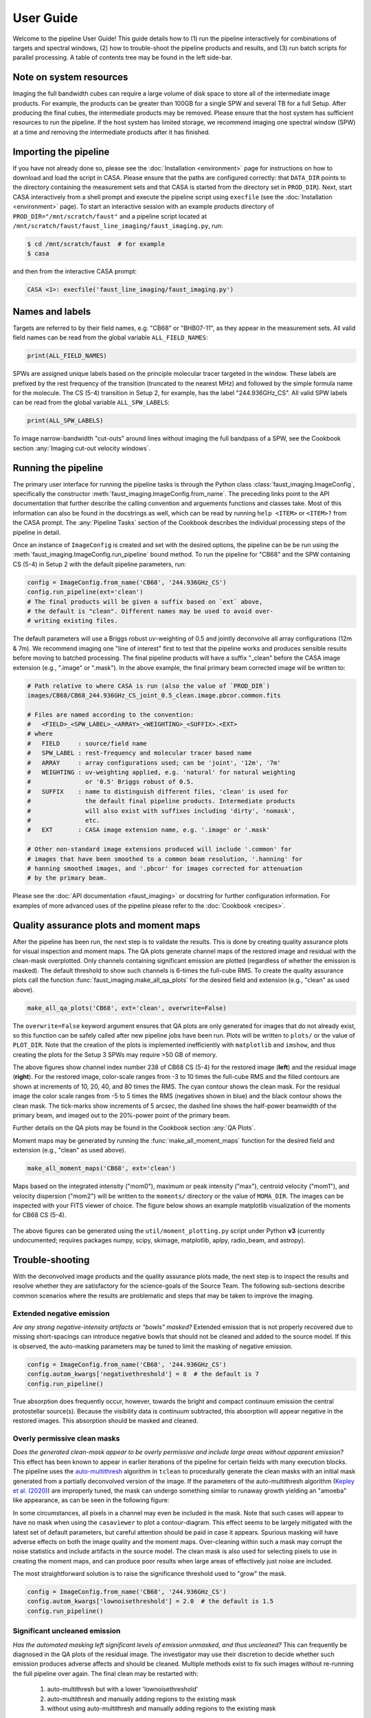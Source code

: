 User Guide
==========
Welcome to the pipeline User Guide! This guide details how to (1) run the
pipeline interactively for combinations of targets and spectral windows, (2)
how to trouble-shoot the pipeline products and results, and (3) run batch
scripts for parallel processing. A table of contents tree may be found in the
left side-bar.


Note on system resources
------------------------
Imaging the full bandwidth cubes can require a large volume of disk space to
store all of the intermediate image products.  For example, the products can be
greater than 100GB for a single SPW and several TB for a full Setup.  After
producing the final cubes, the intermediate products may be removed.  Please
ensure that the host system has sufficient resources to run the pipeline. If
the host system has limited storage, we recommend imaging one spectral window
(SPW) at a time and removing the intermediate products after it has finished.


Importing the pipeline
----------------------
If you have not already done so, please see the :doc:`Installation
<environment>` page for instructions on how to download and load the script in
CASA. Please ensure that the paths are configured correctly: that ``DATA_DIR``
points to the directory containing the measurement sets and that CASA is
started from the directory set in ``PROD_DIR``). Next, start CASA interactively
from a shell prompt and execute the pipeline script using ``execfile`` (see the
:doc:`Installation <environment>` page). To start an interactive session with
an example products directory of ``PROD_DIR="/mnt/scratch/faust"`` and a
pipeline script located at
``/mnt/scratch/faust/faust_line_imaging/faust_imaging.py``, run:

.. code-block:: bash

   $ cd /mnt/scratch/faust  # for example
   $ casa

and then from the interactive CASA prompt:

.. code-block:: python

   CASA <1>: execfile('faust_line_imaging/faust_imaging.py')


Names and labels
----------------
Targets are referred to by their field names, e.g. "CB68" or "BHB07-11", as
they appear in the measurement sets. All valid field names can be read from
the global variable ``ALL_FIELD_NAMES``:

.. code-block:: python

   print(ALL_FIELD_NAMES)

SPWs are assigned unique labels based on the principle molecular tracer
targeted in the window. These labels are prefixed by the rest frequency of the
transition (truncated to the nearest MHz) and followed by the simple formula
name for the molecule. The CS (5-4) transition in Setup 2, for example, has the
label "244.936GHz_CS". All valid SPW labels can be read from the global
variable ``ALL_SPW_LABELS``:

.. code-block:: python

   print(ALL_SPW_LABELS)

To image narrow-bandwidth "cut-outs" around lines without imaging the full
bandpass of a SPW, see the Cookbook section :any:`Imaging cut-out velocity
windows`.


Running the pipeline
--------------------
The primary user interface for running the pipeline tasks is through the Python
class :class:`faust_imaging.ImageConfig`, specifically the constructor
:meth:`faust_imaging.ImageConfig.from_name`. The preceding links point to
the API documentation that further describe the calling convention and
arguements functions and classes take. Most of this information can also be
found in the docstrings as well, which can be read by running ``help <ITEM>``
or ``<ITEM>?`` from the CASA prompt. The :any:`Pipeline Tasks` section of the
Cookbook describes the individual processing steps of the pipeline in detail.

Once an instance of ``ImageConfig`` is created and set with the desired
options, the pipeline can be be run using the
:meth:`faust_imaging.ImageConfig.run_pipeline` bound method. To run the
pipeline for "CB68" and the SPW containing CS (5-4) in Setup 2 with the
default pipeline parameters, run:

.. code-block:: python

   config = ImageConfig.from_name('CB68', '244.936GHz_CS')
   config.run_pipeline(ext='clean')
   # The final products will be given a suffix based on `ext` above,
   # the default is "clean". Different names may be used to avoid over-
   # writing existing files.

The default parameters will use a Briggs robust *uv*-weighting of 0.5 and
jointly deconvolve all array configurations (12m & 7m). We recommend imaging
one "line of interest" first to test that the pipeline works and produces
sensible results before moving to batched processing. The final pipeline
products will have a suffix "_clean" before the CASA image extension (e.g.,
".image" or ".mask"). In the above example, the final primary beam corrected
image will be written to:

.. code-block:: bash

   # Path relative to where CASA is run (also the value of `PROD_DIR`)
   images/CB68/CB68_244.936GHz_CS_joint_0.5_clean.image.pbcor.common.fits

   # Files are named according to the convention:
   #   <FIELD>_<SPW_LABEL>_<ARRAY>_<WEIGHTING>_<SUFFIX>.<EXT>
   # where
   #   FIELD     : source/field name
   #   SPW_LABEL : rest-frequency and molecular tracer based name
   #   ARRAY     : array configurations used; can be 'joint', '12m', '7m'
   #   WEIGHTING : uv-weighting applied, e.g. 'natural' for natural weighting
   #               or '0.5' Briggs robust of 0.5.
   #   SUFFIX    : name to distinguish different files, 'clean' is used for
   #               the default final pipeline products. Intermediate products
   #               will also exist with suffixes including 'dirty', 'nomask',
   #               etc.
   #   EXT       : CASA image extension name, e.g. '.image' or '.mask'

   # Other non-standard image extensions produced will include '.common' for
   # images that have been smoothed to a common beam resolution, '.hanning' for
   # hanning smoothed images, and '.pbcor' for images corrected for attenuation
   # by the primary beam.

Please see the :doc:`API documentation <faust_imaging>` or docstring for
further configuration information. For examples of more advanced uses
of the pipeline please refer to the :doc:`Cookbook <recipes>`.


Quality assurance plots and moment maps
---------------------------------------
After the pipeline has been run, the next step is to validate the results.
This is done by creating quality assurance plots for visual inspection and
moment maps. The QA plots generate channel maps of the restored image and
residual with the clean-mask overplotted. Only channels containing significant
emission are plotted (regardless of whether the emission is masked). The
default threshold to show such channels is 6-times the full-cube RMS.  To
create the quality assurance plots call the function
:func:`faust_imaging.make_all_qa_plots` for the desired field and extension
(e.g., "clean" as used above).

.. code-block:: python

   make_all_qa_plots('CB68', ext='clean', overwrite=False)

The ``overwrite=False`` keyword argument ensures that QA plots are only
generated for images that do not already exist, so this function can be safely
called after new pipeline jobs have been run. Plots will be written to
``plots/`` or the value of ``PLOT_DIR``. Note that the creation of the plots is
implemented inefficiently with ``matplotlib`` and ``imshow``, and thus creating
the plots for the Setup 3 SPWs may require >50 GB of memory.

.. image:: _images/cb68_qa_image_238.png
   :width: 300

.. image:: _images/cb68_qa_residual_238.png
   :width: 300

The above figures show channel index number 238 of CB68 CS (5-4) for the
restored image (**left**) and the residual image (**right**). For the restored
image, color-scale ranges from -3 to 10 times the full-cube RMS and the filled
contours are shown at increments of 10, 20, 40, and 80 times the RMS.  The cyan
contour shows the clean mask. For the residual image the color scale ranges
from -5 to 5 times the RMS (negatives shown in blue) and the black contour
shows the clean mask. The tick-marks show increments of 5 arcsec, the dashed
line shows the half-power beamwidth of the primary beam, and imaged out to the
20%-power point of the primary beam.

Further details on the QA plots may be found in the Cookbook section
:any:`QA Plots`.

Moment maps may be generated by running the :func:`make_all_moment_maps`
function for the desired field and extension (e.g., "clean" as used above).

.. code-block:: python

   make_all_moment_maps('CB68', ext='clean')

Maps based on the integrated intensity ("mom0"), maximum or peak intensity
("max"), centroid velocity ("mom1"), and velocity dispersion ("mom2") will be
written to the ``moments/`` directory or the value of ``MOMA_DIR``. The images
can be inspected with your FITS viewer of choice. The figure below shows an
example matplotlib visualization of the moments for CB68 CS (5-4).

.. figure:: _images/cb68_moments.png
   :width: 640

The above figures can be generated using the ``util/moment_plotting.py`` script
under Python **v3** (currently undocumented; requires packages numpy, scipy,
skimage, matplotlib, aplpy, radio_beam, and astropy).


Trouble-shooting
----------------
With the deconvolved image products and the quality assurance plots made, the
next step is to inspect the results and resolve whether they are satisfactory
for the science-goals of the Source Team. The following sub-sections describe
common scenarios where the results are problematic and steps that may be taken
to improve the imaging.

Extended negative emission
~~~~~~~~~~~~~~~~~~~~~~~~~~
*Are any strong negative-intensity artifacts or "bowls" masked?*
Extended emission that is not properly recovered due to missing short-spacings
can introduce negative bowls that should not be cleaned and added to the source
model.  If this is observed, the auto-masking parameters may be tuned to limit
the masking of negative emission.

.. code-block:: python

   config = ImageConfig.from_name('CB68', '244.936GHz_CS')
   config.autom_kwargs['negativethreshold'] = 8  # the default is 7
   config.run_pipeline()

True absorption does frequently occur, however, towards the bright and compact
continuum emission the central protostellar source(s). Because the visibility
data is continuum subtracted, this absorption will appear negative in the
restored images.  This absorption should be masked and cleaned.

Overly permissive clean masks
~~~~~~~~~~~~~~~~~~~~~~~~~~~~~
*Does the generated clean-mask appear to be overly permissive and include large
areas without apparent emission?*  This effect has been known to appear in
earlier iterations of the pipeline for certain fields with many execution
blocks.  The pipeline uses the `auto-multithresh
<https://casaguides.nrao.edu/index.php/Automasking_Guide>`_ algorithm in
``tclean`` to procedurally generate the clean masks with an initial mask
generated from a partially deconvolved version of the image.  If the parameters
of the auto-multithresh algorithm (`Kepley et al. (2020)
<https://iopscience.iop.org/article/10.1088/1538-3873/ab5e14>`_) are improperly
tuned, the mask can undergo something similar to runaway growth yielding
an "amoeba" like appearance, as can be seen in the following figure:

.. figure:: _images/amoeba_example.png
   :width: 400
   :caption: The mask includes a large fraction of the field without apparent emission.

In some circumstances, all pixels in a channel may even be included in the
mask.  Note that such cases will appear to have no mask when using the
``casaviewer`` to plot a contour-diagram.  This effect seems to be largely
mitigated with the latest set of default parameters, but careful attention
should be paid in case it appears.  Spurious masking will have adverse effects
on both the image quality and the moment maps. Over-cleaning within such a mask
may corrupt the noise statistics and include artifacts in the source model. The
clean mask is also used for selecting pixels to use in creating the moment
maps, and can produce poor results when large areas of effectively just noise
are included.

The most straightforward solution is to raise the significance threshold used
to "grow" the mask.

.. code-block:: python

   config = ImageConfig.from_name('CB68', '244.936GHz_CS')
   config.autom_kwargs['lownoisethreshold'] = 2.0  # the default is 1.5
   config.run_pipeline()

Significant uncleaned emission
~~~~~~~~~~~~~~~~~~~~~~~~~~~~~~
*Has the automated masking left significant levels of emission unmasked, and
thus uncleaned?* This can frequently be diagnosed in the QA plots of the
residual image. The investigator may use their discretion to decide whether
such emission produces adverse affects and should be cleaned.  Multiple methods
exist to fix such images without re-running the full pipeline over again.  The
final clean may be restarted with:

   #. auto-multithresh but with a lower 'lownoisethreshold'
   #. auto-multithresh and manually adding regions to the existing mask
   #. without using auto-multithresh and manually adding regions to the
      existing mask

The pipeline processes discrete image "chunks" in frequency to improve
performance and ease memory constraints. Restarting thus requires operating
on the chunk containing the offending emission. In the following example,
channel index number 238 is insufficiently cleaned and the offending chunk
is restarted with the interactive cleaning.

.. code-block:: python

   full_config = ImageConfig.from_name('CB68', '244.936GHz_CS')
   chunked_configs = full_config.duplicate_into_chunks()
   problematic_config = chunked_configs.get_chunk_from_channel(238)
   problematic_config.clean_line(ext='clean', restart=True, interactive=True)
   # ^ The casaviewer will appear for manual masking. Identify the channel
   #   with the offending emission (the channel indices will now be of the chunk)
   #   and draw an addition to the mask. Often times it suffices to select
   #   the "blue rightward arrow" icon immediately if the emission is faint.
   chunked_configs.postprocess(ext='clean')

Alternatively, the procedure used to generate the initial "seed" mask used
can be changed to include larger scales or lower-significance emission. The
final clean run without manual intervention. Following the same conventions
as in the previous example:

.. code-block:: python

   full_config = ImageConfig.from_name('CB68', '244.936GHz_CS')
   chunked_configs = full_config.duplicate_into_chunks()
   problematic_config = chunked_configs.get_chunk_from_channel(238)
   # Add a fourth scale to the seed mask generation using a Gaussian
   # kernel with a FWHM of 5 arcsec. The default scales are 0 (unsmoothed),
   # 1, and 3 arcsec.
   problematic_config.mask_ang_scales = [0, 1, 3, 5]  # arcsec
   # The default significance threshold applied to each scale is 5 sigma,
   # here we use 4 sigma.
   problematic_config.make_seed_mask(sigma=4.0)
   # Re-run the deconvolution using the new seed mask.
   problematic_config.clean_line(ext='clean')
   # ^ The casaviewer will appear for manual masking. Identify the channel
   #   with the offending emission (the channel indices will now be of the chunk)
   #   and draw an addition to the mask. Often times it suffices to select
   #   the "blue rightward arrow" icon immediately if the emission is faint.
   chunked_configs.postprocess(ext='clean')

More information on manually restarting one chunk is described in the Cookbook
:any:`Restarting one chunk` section.

Inconsistent masking from varying noise
~~~~~~~~~~~~~~~~~~~~~~~~~~~~~~~~~~~~~~~
*Are an unusual number of noise spikes masked at the band edges?*
The sensitivity as a function of frequency for some SPWs is affected by
atmospheric lines. Examples include the "231.221_13CS" and "231.322_N2Dp" SPWs
in Setup 1. An atmospheric ozone feature between these two windows increases
the RMS by about 20% towards the respective band edge.  In some circumstances,
the use of a single RMS can lead to over-masking of many small noise spikes
near the band edge. If this is the case, then using smaller image-chunk sizes
should give more uniform results.

Divergences or negative edge-features
~~~~~~~~~~~~~~~~~~~~~~~~~~~~~~~~~~~~~
*Do very strong, spurious features appear at the edge of the mask or field?*
It is a known issue that the multiscale clean implementation in CASA can
introduce instability when using clean masks. In some circumstances
``tclean`` can diverge at the edge of the clean mask or primary beam mask
and insert spurious positive-intensity features into the model. These
features are usually on large scales (often similar to the ACA synthesized
beam) and produce strong negative-intensity features in the restored
image.

The default parameters have been found to largely stabilize ``tclean`` by
slowing the rate of convergence in the minor cycle. If these divergences
appear, try running the pipeline with a lower ``gain`` and higher
``cyclefactor``:

.. code-block:: python

   config = ImageConfig.from_name('CB68', '244.936GHz_CS')
   config.gain = 0.03  # default 0.05
   config.cyclefactor = 2.5  # default 2.0
   config.run_pipeline()

The above changes to the loop gain and cyclefactor may make ``tclean``
run much more slowly however. Alternative solutions are to reduce the
size of the largest scale used by multiscale-clean or omit the largest
scale altogether:

.. code-block:: python

   config = ImageConfig.from_name('CB68', '244.936GHz_CS')
   config.scales = [0, 15, 45]  # pix; default [0, 15, 45, 135]
   # the cell size in arcsec can be read from `config.dset.cell`
   config.run_pipeline()

Running the parallel pipeline
-----------------------------
To run the pipeline in parallel, please refer to the :any:`Parallel CASA`
section in the Cookbook. Example scripts are included for imaging a single
SPW in parallel and also imaging all of the SPWs for a setup in parallel.
On the NRAO NM postprocessing cluster, typical run-times are a few hours
when imaging a single SPW in parallel and a few days for imaging all SPWs
of a setup.


